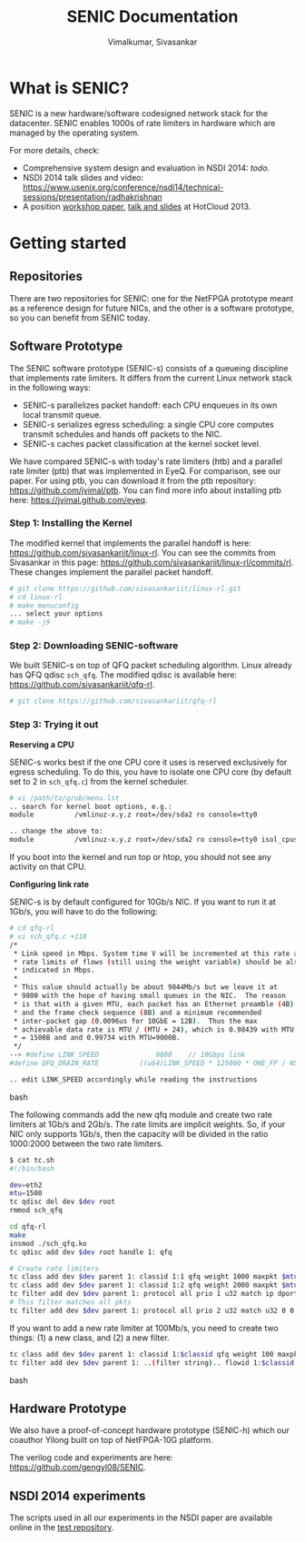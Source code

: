 #+STYLE: <style> * { font-family: sans-serif; } body  { font-size: 1.2em; width: 800px; margin: 0 auto; } </style>
#+STYLE: <style> p { text-align: left; line-height: 1.2em; } li {padding-bottom: 0.2em;}</style>
#+STYLE: <style> pre, pre span { font-family: monospace; } </style>
#+STYLE: <style> code { font-family: monospace; font-size: 10pt; background-color: #EDEDED; padding: 2px;} </style>
#+STYLE: <style> th,td { border: 1px solid #ddd } </style>
#+STYLE: <style> div.figure { align: center; } </style>
#+STYLE: <style> h2 { border-bottom: 1px solid #ccc; color: #900; padding-top: 2em; } body {background-color: #F8F4E7; color: #552800;}
#+STYLE: h3, h4, h5, h6 {border-bottom: 1px solid #ccc; color: #0B108C; }</style>
#+BEGIN_HTML
<script type="text/javascript">
/* Google analytics */
</script>
#+END_HTML
#+BEGIN_HTML
<meta name="google-site-verification" content="XNGh0oE3TtdednJ1g-ukOSKZ78wu59yC1sqeQvkf69k" />
#+END_HTML
#+OPTIONS: _:nil
#+EMAIL: j.vimal@gmail.com, sivasankar@cs.ucsd.edu

#+TITLE: SENIC Documentation
#+AUTHOR: Vimalkumar, Sivasankar

* What is SENIC?
SENIC is a new hardware/software codesigned network stack for the
datacenter.  SENIC enables 1000s of rate limiters in hardware which
are managed by the operating system.

For more details, check:
- Comprehensive system design and evaluation in NSDI 2014: [[link][todo]].
- NSDI 2014 talk slides and video:
  https://www.usenix.org/conference/nsdi14/technical-sessions/presentation/radhakrishnan
- A position [[http://0b4af6cdc2f0c5998459-c0245c5c937c5dedcca3f1764ecc9b2f.r43.cf2.rackcdn.com/11555-hotcloud13-radhakrishnan.pdf][workshop paper]], [[https://www.usenix.org/conference/hotcloud13/workshop-program/presentations/radhakrishnan][talk and slides]] at HotCloud 2013.

# * Talk at NSDI 2014
# #+BEGIN_HTML
# <pre>
# Stay tuned!
# </pre>
# #+END_HTML

* Getting started
** Repositories
There are two repositories for SENIC: one for the NetFPGA prototype
meant as a reference design for future NICs, and the other is a
software prototype, so you can benefit from SENIC today.

** Software Prototype
The SENIC software prototype (SENIC-s) consists of a queueing
discipline that implements rate limiters.  It differs from the current
Linux network stack in the following ways:

- SENIC-s parallelizes packet handoff: each CPU enqueues in its own
  local transmit queue.
- SENIC-s serializes egress scheduling: a single CPU core computes
  transmit schedules and hands off packets to the NIC.
- SENIC-s caches packet classification at the kernel socket level.

We have compared SENIC-s with today's rate limiters (htb) and a
parallel rate limiter (ptb) that was implemented in EyeQ.  For
comparison, see our paper.  For using ptb, you can download it from
the ptb repository: [[https://github.com/jvimal/ptb]].  You can find more
info about installing ptb here: [[http://jvimal.github.com/eyeq][https://jvimal.github.com/eyeq]].

*** Step 1: Installing the Kernel
The modified kernel that implements the parallel handoff is here:
https://github.com/sivasankariit/linux-rl.  You can see the commits
from Sivasankar in this page:
https://github.com/sivasankariit/linux-rl/commits/rl.  These changes
implement the parallel packet handoff.

#+BEGIN_SRC bash
# git clone https://github.com/sivasankariit/linux-rl.git
# cd linux-rl
# make menuconfig
... select your options
# make -j9
#+END_SRC

*** Step 2: Downloading SENIC-software
We built SENIC-s on top of QFQ packet scheduling algorithm.  Linux
already has QFQ qdisc =sch_qfq=.  The modified qdisc is available
here: https://github.com/sivasankariit/qfq-rl.

#+BEGIN_SRC bash
# git clone https://github.com/sivasankariit/qfq-rl
#+END_SRC

*** Step 3: Trying it out

*Reserving a CPU*

SENIC-s works best if the one CPU core it uses is reserved exclusively
for egress scheduling.  To do this, you have to isolate one CPU core
(by default set to 2 in =sch_qfq.c=) from the kernel scheduler.

#+BEGIN_SRC bash
# vi /path/to/grub/menu.lst
.. search for kernel boot options, e.g.:
module          /vmlinuz-x.y.z root=/dev/sda2 ro console=tty0

.. change the above to:
module          /vmlinuz-x.y.z root=/dev/sda2 ro console=tty0 isol_cpus=...
#+END_SRC

If you boot into the kernel and run top or htop, you should not see
any activity on that CPU.

*Configuring link rate*

SENIC-s is by default configured for 10Gb/s NIC.  If you want to run
it at 1Gb/s, you will have to do the following:

#+BEGIN_SRC bash
# cd qfq-rl
# vi sch_qfq.c +118
/*
 * Link speed in Mbps. System time V will be incremented at this rate and the
 * rate limits of flows (still using the weight variable) should be also
 * indicated in Mbps.
 *
 * This value should actually be about 9844Mb/s but we leave it at
 * 9800 with the hope of having small queues in the NIC.  The reason
 * is that with a given MTU, each packet has an Ethernet preamble (4B)
 * and the frame check sequence (8B) and a minimum recommended
 * inter-packet gap (0.0096us for 10GbE = 12B).  Thus the max
 * achievable data rate is MTU / (MTU + 24), which is 0.98439 with MTU
 * = 1500B and and 0.99734 with MTU=9000B.
 */
--> #define LINK_SPEED              9800    // 10Gbps link
#define QFQ_DRAIN_RATE          ((u64)LINK_SPEED * 125000 * ONE_FP / NSEC_PER_SEC)

.. edit LINK_SPEED accordingly while reading the instructions
#+END_SRC bash

The following commands add the new qfq module and create two rate
limiters at 1Gb/s and 2Gb/s.  The rate limits are implicit weights.
So, if your NIC only supports 1Gb/s, then the capacity will be divided
in the ratio 1000:2000 between the two rate limiters.

#+BEGIN_SRC bash
$ cat tc.sh
#!/bin/bash

dev=eth2
mtu=1500
tc qdisc del dev $dev root
rmmod sch_qfq

cd qfq-rl
make
insmod ./sch_qfq.ko
tc qdisc add dev $dev root handle 1: qfq

# Create rate limiters
tc class add dev $dev parent 1: classid 1:1 qfq weight 1000 maxpkt $mtu
tc class add dev $dev parent 1: classid 1:2 qfq weight 2000 maxpkt $mtu
tc filter add dev $dev parent 1: protocol all prio 1 u32 match ip dport 5001 0xffff flowid 1:1
# This filter matches all pkts
tc filter add dev $dev parent 1: protocol all prio 2 u32 match u32 0 0 flowid 1:2
#+END_SRC

If you want to add a new rate limiter at 100Mb/s, you need to create
two things: (1) a new class, and (2) a new filter.

#+BEGIN_SRC bash
tc class add dev $dev parent 1: classid 1:$classid qfq weight 100 maxpkt $mtu
tc filter add dev $dev parent 1: ..(filter string).. flowid 1:$classid
#+END_SRC bash


** Hardware Prototype
We also have a proof-of-concept hardware prototype (SENIC-h) which our
coauthor Yilong built on top of NetFPGA-10G platform.

The verilog code and experiments are here:
https://github.com/gengyl08/SENIC.

** NSDI 2014 experiments
The scripts used in all our experiments in the NSDI paper are
available online in the [[https://github.com/sivasankariit/qfq-rl-eval][test repository]].
